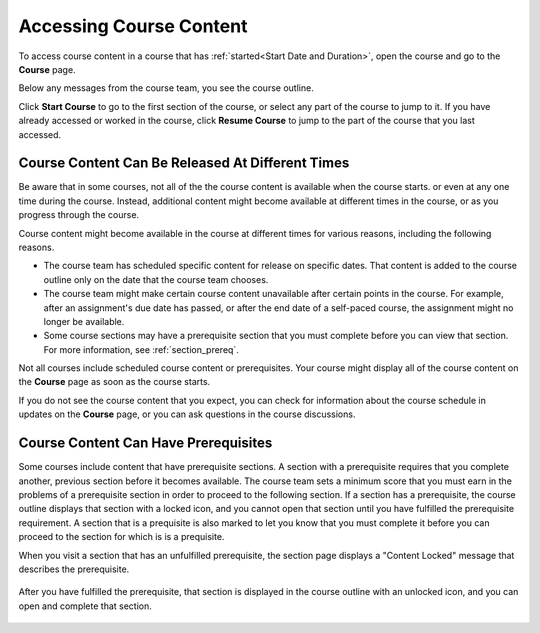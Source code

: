 .. _course_content_availability:

##########################
Accessing Course Content
##########################

To access course content in a course that has :ref:`started<Start Date and
Duration>`, open the course and go to the **Course** page.

Below any messages from the course team, you see the course outline.

.. image:: ../../shared/images/course_nav_outline_startcourse.png
  :width: 600
  :alt: The landing page of a course, showing the course outline and the Start
     Course button.

Click **Start Course** to go to the first section of the course, or select any
part of the course to jump to it. If you have already accessed or worked in
the course, click **Resume Course** to jump to the part of the course that you
last accessed.


********************************************************
Course Content Can Be Released At Different Times
********************************************************

Be aware that in some courses, not all of the the course content is available
when the course starts. or even at any one time during the course. Instead,
additional content might become available at different times in the course, or
as you progress through the course.

Course content might become available in the course at different times for
various reasons, including the following reasons.

* The course team has scheduled specific content for release on specific
  dates. That content is added to the course outline only on the date
  that the course team chooses.

* The course team might make certain course content unavailable after certain
  points in the course. For example, after an assignment's due date has
  passed, or after the end date of a self-paced course, the assignment might
  no longer be available.

* Some course sections may have a prerequisite section that you must complete
  before you can view that section. For more information, see :ref:`section_prereq`.

Not all courses include scheduled course content or prerequisites. Your course
might display all of the course content on the **Course** page as soon as the
course starts.

If you do not see the course content that you expect, you can check for
information about the course schedule in updates on the **Course** page, or
you can ask questions in the course discussions.

.. _section_prereq:

*************************************
Course Content Can Have Prerequisites
*************************************

Some courses include content that have prerequisite sections. A section
with a prerequisite requires that you complete another, previous section
before it becomes available. The course team sets a minimum score that you
must earn in the problems of a prerequisite section in order to proceed to the
following section. If a section has a prerequisite, the course outline
displays that section with a locked icon, and you cannot open that section
until you have fulfilled the prerequisite requirement. A section that is a
prequisite is also marked to let you know that you must complete it before
you can proceed to the section for which is is a prequisite.

When you visit a section that has an unfulfilled prerequisite, the section
page displays a "Content Locked" message that describes the prerequisite.

  .. image:: ../../shared/images/lms-locked-section.png
    :width: 600
    :alt: A course section with a prerequisite that has not been fulfilled.

After you have fulfilled the prerequisite, that section is displayed in the
course outline with an unlocked icon, and you can open and complete that section.

  .. image:: ../../shared/images/lms-unlocked-content.png
    :width: 438
    :alt: A course section with a prerequisite that has been fulfilled.

